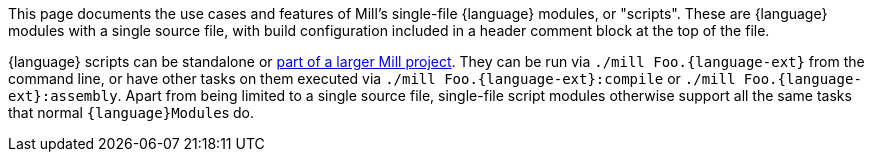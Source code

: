 This page documents the use cases and features of Mill's single-file {language} modules, or "scripts".
These are {language} modules with a single source file, with build configuration included
in a header comment block at the top of the file.

{language} scripts can be standalone or xref:#_project_moduledeps[part of a larger Mill project].
They can be run via `./mill Foo.{language-ext}` from the command line, or have other tasks on
them executed via `./mill Foo.{language-ext}:compile` or `./mill Foo.{language-ext}:assembly`.
Apart from being limited to a single source file, single-file script modules otherwise
support all the same tasks that normal ``{language}Module``s do.
